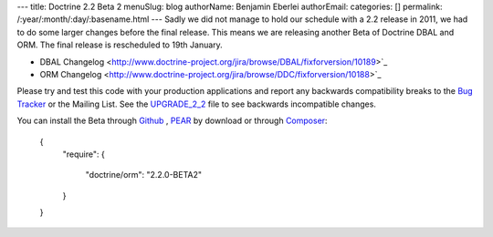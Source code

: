 ---
title: Doctrine 2.2 Beta 2
menuSlug: blog
authorName: Benjamin Eberlei 
authorEmail: 
categories: []
permalink: /:year/:month/:day/:basename.html
---
Sadly we did not manage to hold our schedule with a 2.2 release in 2011, we had to do some larger changes before the final release. This means we are releasing another Beta of Doctrine DBAL and ORM. The final release is rescheduled to 19th January.

* DBAL Changelog <http://www.doctrine-project.org/jira/browse/DBAL/fixforversion/10189>`_
* ORM Changelog <http://www.doctrine-project.org/jira/browse/DDC/fixforversion/10188>`_

Please try and test this code with your production applications and report any backwards compatibility breaks to the `Bug Tracker <http://www.doctrine-project.org/jira>`_ or the Mailing List. See the `UPGRADE_2_2 <https://github.com/doctrine/doctrine2/blob/master/UPGRADE_TO_2_2>`_ file to see backwards incompatible changes.

You can install the Beta through `Github <https://github.com/doctrine/doctrine2>`_ , `PEAR <http://pear.doctrine-project.org>`_ by download or through `Composer <http://www.packagist.org>`_:

    {
        "require":
        {
            "doctrine/orm": "2.2.0-BETA2"
        }
    }
